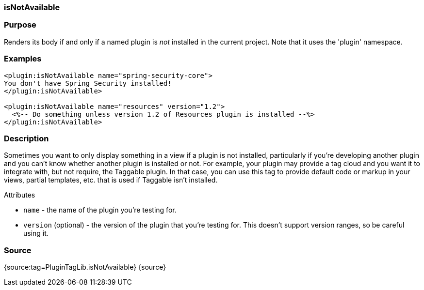 
=== isNotAvailable



=== Purpose


Renders its body if and only if a named plugin is _not_ installed in the current project. Note that it uses the 'plugin' namespace.


=== Examples


[source,xml]
----
<plugin:isNotAvailable name="spring-security-core">
You don't have Spring Security installed!
</plugin:isNotAvailable>

<plugin:isNotAvailable name="resources" version="1.2">
  <%-- Do something unless version 1.2 of Resources plugin is installed --%>
</plugin:isNotAvailable>
----


=== Description


Sometimes you want to only display something in a view if a plugin is not installed, particularly if you're developing another plugin and you can't know whether another plugin is installed or not. For example, your plugin may provide a tag cloud and you want it to integrate with, but not require, the Taggable plugin. In that case, you can use this tag to provide default code or markup in your views, partial templates, etc. that is used if Taggable isn't installed.

Attributes

* `name` - the name of the plugin you're testing for.
* `version` (optional) - the version of the plugin that you're testing for. This doesn't support version ranges, so be careful using it.


=== Source


{source:tag=PluginTagLib.isNotAvailable}
{source}
